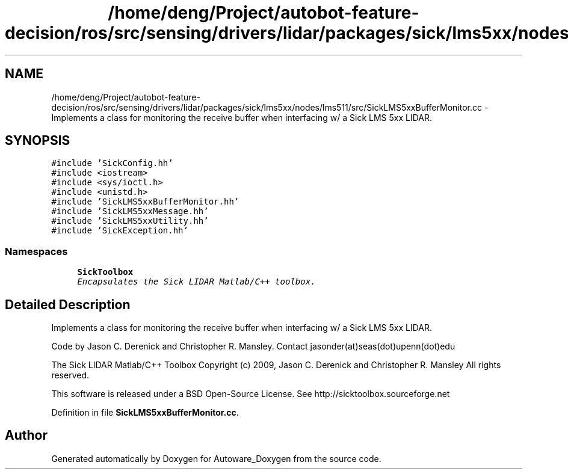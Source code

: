.TH "/home/deng/Project/autobot-feature-decision/ros/src/sensing/drivers/lidar/packages/sick/lms5xx/nodes/lms511/src/SickLMS5xxBufferMonitor.cc" 3 "Fri May 22 2020" "Autoware_Doxygen" \" -*- nroff -*-
.ad l
.nh
.SH NAME
/home/deng/Project/autobot-feature-decision/ros/src/sensing/drivers/lidar/packages/sick/lms5xx/nodes/lms511/src/SickLMS5xxBufferMonitor.cc \- Implements a class for monitoring the receive buffer when interfacing w/ a Sick LMS 5xx LIDAR\&.  

.SH SYNOPSIS
.br
.PP
\fC#include 'SickConfig\&.hh'\fP
.br
\fC#include <iostream>\fP
.br
\fC#include <sys/ioctl\&.h>\fP
.br
\fC#include <unistd\&.h>\fP
.br
\fC#include 'SickLMS5xxBufferMonitor\&.hh'\fP
.br
\fC#include 'SickLMS5xxMessage\&.hh'\fP
.br
\fC#include 'SickLMS5xxUtility\&.hh'\fP
.br
\fC#include 'SickException\&.hh'\fP
.br

.SS "Namespaces"

.in +1c
.ti -1c
.RI " \fBSickToolbox\fP"
.br
.RI "\fIEncapsulates the Sick LIDAR Matlab/C++ toolbox\&. \fP"
.in -1c
.SH "Detailed Description"
.PP 
Implements a class for monitoring the receive buffer when interfacing w/ a Sick LMS 5xx LIDAR\&. 

Code by Jason C\&. Derenick and Christopher R\&. Mansley\&. Contact jasonder(at)seas(dot)upenn(dot)edu
.PP
The Sick LIDAR Matlab/C++ Toolbox Copyright (c) 2009, Jason C\&. Derenick and Christopher R\&. Mansley All rights reserved\&.
.PP
This software is released under a BSD Open-Source License\&. See http://sicktoolbox.sourceforge.net 
.PP
Definition in file \fBSickLMS5xxBufferMonitor\&.cc\fP\&.
.SH "Author"
.PP 
Generated automatically by Doxygen for Autoware_Doxygen from the source code\&.
